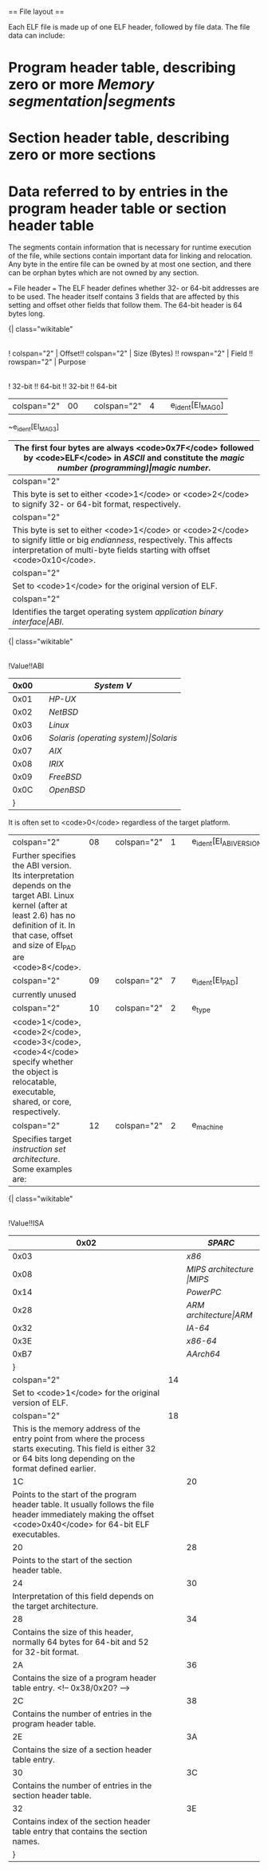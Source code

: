 == File layout ==

[[File:../img/tools/elf/elf.png]]

Each ELF file is made up of one ELF header, followed by file data.  The file data can include:

* Program header table, describing zero or more [[Memory segmentation|segments]]
* Section header table, describing zero or more sections
* Data referred to by entries in the program header table or section header table

The segments contain information that is necessary for runtime execution of the file, while sections contain important data for linking and relocation. Any byte in the entire file can be owned by at most one section, and there can be orphan bytes which are not owned by any section.

=== File header ===
The ELF header defines whether 32- or 64-bit addresses are to be used. The header itself contains 3 fields that are affected by this setting and offset other fields that follow them. The 64-bit header is 64 bytes long.

{| class="wikitable"
|-
! colspan="2" | Offset!! colspan="2" | Size (Bytes) !! rowspan="2" | Field !! rowspan="2" | Purpose
|-
! 32-bit !! 64-bit !! 32-bit !! 64-bit
|-
| colspan="2" | 00 || colspan="2" | 4 || e_ident[EI_MAG0]
~e_ident[EI_MAG3]
|The first four bytes are always <code>0x7F</code> followed by <code>ELF</code> in [[ASCII]] and constitute the [[magic number (programming)|magic number]].
|-
| colspan="2" | 04 || colspan="2" | 1 || e_ident[EI_CLASS]
|This byte is set to either <code>1</code> or <code>2</code> to signify 32- or 64-bit format, respectively.
|-
| colspan="2" | 05 || colspan="2" | 1 || e_ident[EI_DATA]
|This byte is set to either <code>1</code> or <code>2</code> to signify little or big [[endianness]], respectively. This affects interpretation of multi-byte fields starting with offset <code>0x10</code>.
|-
| colspan="2" | 06 || colspan="2" | 1 || e_ident[EI_VERSION]
|Set to <code>1</code> for the original version of ELF.
|-
| colspan="2" | 07 || colspan="2" | 1 || e_ident[EI_OSABI]
|Identifies the target operating system [[application binary interface|ABI]].
{| class="wikitable"
|-
!Value!!ABI
|-
|0x00||[[System V]]
|-
|0x01||[[HP-UX]]
|-
|0x02||[[NetBSD]]
|-
|0x03||[[Linux]]
|-
|0x06||[[Solaris (operating system)|Solaris]]
|-
|0x07||[[AIX]]
|-
|0x08||[[IRIX]]
|-
|0x09||[[FreeBSD]]
|-
|0x0C||[[OpenBSD]]
|}
It is often set to <code>0</code> regardless of the target platform.
|-
| colspan="2" | 08 || colspan="2" | 1 || e_ident[EI_ABIVERSION]
|Further specifies the ABI version. Its interpretation depends on the target ABI. Linux kernel (after at least 2.6) has no definition of it. In that case, offset and size of EI_PAD are <code>8</code>.
|-
| colspan="2" | 09 || colspan="2" | 7 || e_ident[EI_PAD]
|currently unused
|-
| colspan="2" | 10 || colspan="2" | 2 || e_type
|<code>1</code>, <code>2</code>, <code>3</code>, <code>4</code> specify whether the object is relocatable, executable, shared, or core, respectively.
|-
| colspan="2" | 12 || colspan="2" | 2 || e_machine
|Specifies target [[instruction set architecture]]. Some examples are:
{| class="wikitable"
|-
!Value!!ISA
|-
|0x02||[[SPARC]]
|-
|0x03||[[x86]]
|-
|0x08||[[MIPS architecture |MIPS]]
|-
|0x14||[[PowerPC]]
|-
|0x28||[[ARM architecture|ARM]]
|-
|0x32||[[IA-64]]
|-
|0x3E||[[x86-64]]
|-
|0xB7||[[AArch64]]
|}
|-
| colspan="2" | 14 || colspan="2" | 4 || e_version
|Set to <code>1</code> for the original version of ELF.
|-
| colspan="2" | 18 || 4 || 8 || e_entry
|This is the memory address of the entry point from where the process starts executing. This field is either 32 or 64 bits long depending on the format defined earlier.
|-
| 1C || 20 || 4 || 8 || e_phoff
|Points to the start of the program header table. It usually follows the file header immediately making the offset <code>0x40</code> for 64-bit ELF executables.
|-
| 20 || 28 || 4 || 8 || e_shoff
|Points to the start of the section header table.
|-
| 24 || 30 || colspan="2" | 4 || e_flags
|Interpretation of this field depends on the target architecture.
|-
| 28 || 34 || colspan="2" | 2 || e_ehsize
|Contains the size of this header, normally 64 bytes for 64-bit and 52 for 32-bit format.
|-
| 2A || 36 || colspan="2" | 2 || e_phentsize
|Contains the size of a program header table entry. <!-- 0x38/0x20? -->
|-
| 2C || 38|| colspan="2" | 2 || e_phnum
|Contains the number of entries in the program header table.
|-
| 2E || 3A || colspan="2" | 2 || e_shentsize
|Contains the size of a section header table entry.
|-
| 30 || 3C || colspan="2" | 2 || e_shnum
|Contains the number of entries in the section header table.
|-
| 32 || 3E || colspan="2" | 2 || e_shstrndx
|Contains index of the section header table entry that contains the section names.
|}
